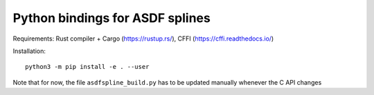 Python bindings for ASDF splines
================================

Requirements:
Rust compiler + Cargo (https://rustup.rs/),
CFFI (https://cffi.readthedocs.io/)

Installation::

    python3 -m pip install -e . --user

Note that for now, the file ``asdfspline_build.py`` has to be updated manually
whenever the C API changes
